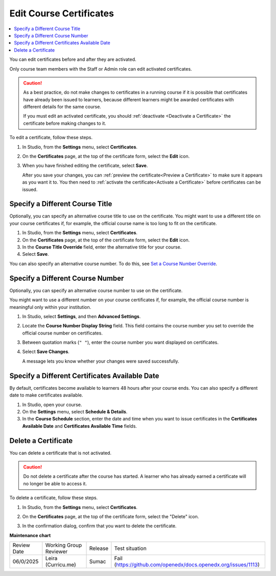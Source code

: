 .. _Edit Course Certificates:

#########################
Edit Course Certificates
#########################

.. tags:: educator, how-to

.. contents::
 :local:
 :depth: 1

You can edit certificates before and after they are activated.

Only course team members with the Staff or Admin role can edit activated
certificates.

.. caution::
  As a best practice, do not make changes to certificates in a running course
  if it is possible that certificates have already been issued to learners,
  because different learners might be awarded certificates with different
  details for the same course.

  If you must edit an activated certificate, you should :ref:`deactivate
  <Deactivate a Certificate>` the certificate before making changes to it.

To edit a certificate, follow these steps.

#. In Studio, from the **Settings** menu, select **Certificates**.

#. On the **Certificates** page, at the top of the certificate form, select the
   **Edit** icon.

#. When you have finished editing the certificate, select **Save**.

   After you save your changes, you can :ref:`preview the certificate<Preview
   a Certificate>` to make sure it appears as you want it to. You then need to
   :ref:`activate the certificate<Activate a Certificate>` before certificates
   can be issued.

.. _Specify an Alternative Course Title:

********************************
Specify a Different Course Title
********************************

Optionally, you can specify an alternative course title to use on the
certificate. You might want to use a different title on your course
certificates if, for example, the official course name is too long to fit on
the certificate.

#. In Studio, from the **Settings** menu, select **Certificates**.

#. On the **Certificates** page, at the top of the certificate form, select the
   **Edit** icon.

#. In the **Course Title Override** field, enter the alternative title for your
   course.

#. Select **Save**.

You can also specify an alternative course number. To do this, see `Set a
Course Number Override`_.

.. _Set a Course Number Override:

*********************************
Specify a Different Course Number
*********************************

Optionally, you can specify an alternative course number to use on the
certificate.

You might want to use a different number on your course certificates if, for
example, the official course number is meaningful only within your institution.

#. In Studio, select **Settings**, and then **Advanced Settings**.

#. Locate the **Course Number Display String** field. This field contains the
   course number you set to override the official course number on
   certificates.

#. Between quotation marks (``" "``), enter the course number you want
   displayed on certificates.

#. Select **Save Changes**.

   A message lets you know whether your changes were saved successfully.

.. _Specify an Alternative Certificates Available Date:

***********************************************
Specify a Different Certificates Available Date
***********************************************

By default, certificates become available to learners 48 hours after your
course ends. You can also specify a different date to make certificates
available.

#. In Studio, open your course.
#. On the **Settings** menu, select **Schedule & Details**.
#. In the **Course Schedule** section, enter the date and time when you want to
   issue certificates in the **Certificates Available Date** and **Certificates
   Available Time** fields.

.. _Delete a Certificate:

********************
Delete a Certificate
********************

You can delete a certificate that is not activated.

.. caution::
  Do not delete a certificate after the course has started. A learner who has
  already earned a certificate will no longer be able to access it.

To delete a certificate, follow these steps.

#. In Studio, from the **Settings** menu, select **Certificates**.

#. On the **Certificates** page, at the top of the certificate form, select the
   "Delete" icon.

   .. image:: /_images/educator_how_tos/CertificateDeleteIcon.png
    :width: 500
    :alt: Top portion of the certificate form showing the delete icon at the
        top.

#. In the confirmation dialog, confirm that you want to delete the certificate.

.. seealso::

  :ref:`About Certificates` (concept)

  :ref:`Manage Course Certificates` (how-to)

  :ref:`Configure Certificate Availability and Timing` (how-to)

  :ref:`Manage Course Badges` (how-to)

**Maintenance chart**

+--------------+-------------------------------+----------------+---------------------------------------------------------------+
| Review Date  | Working Group Reviewer        |   Release      |Test situation                                                 |
+--------------+-------------------------------+----------------+---------------------------------------------------------------+
| 06/0/2025    |Leira (Curricu.me)             | Sumac          | Fail (https://github.com/openedx/docs.openedx.org/issues/1113)|
+--------------+-------------------------------+----------------+---------------------------------------------------------------+
